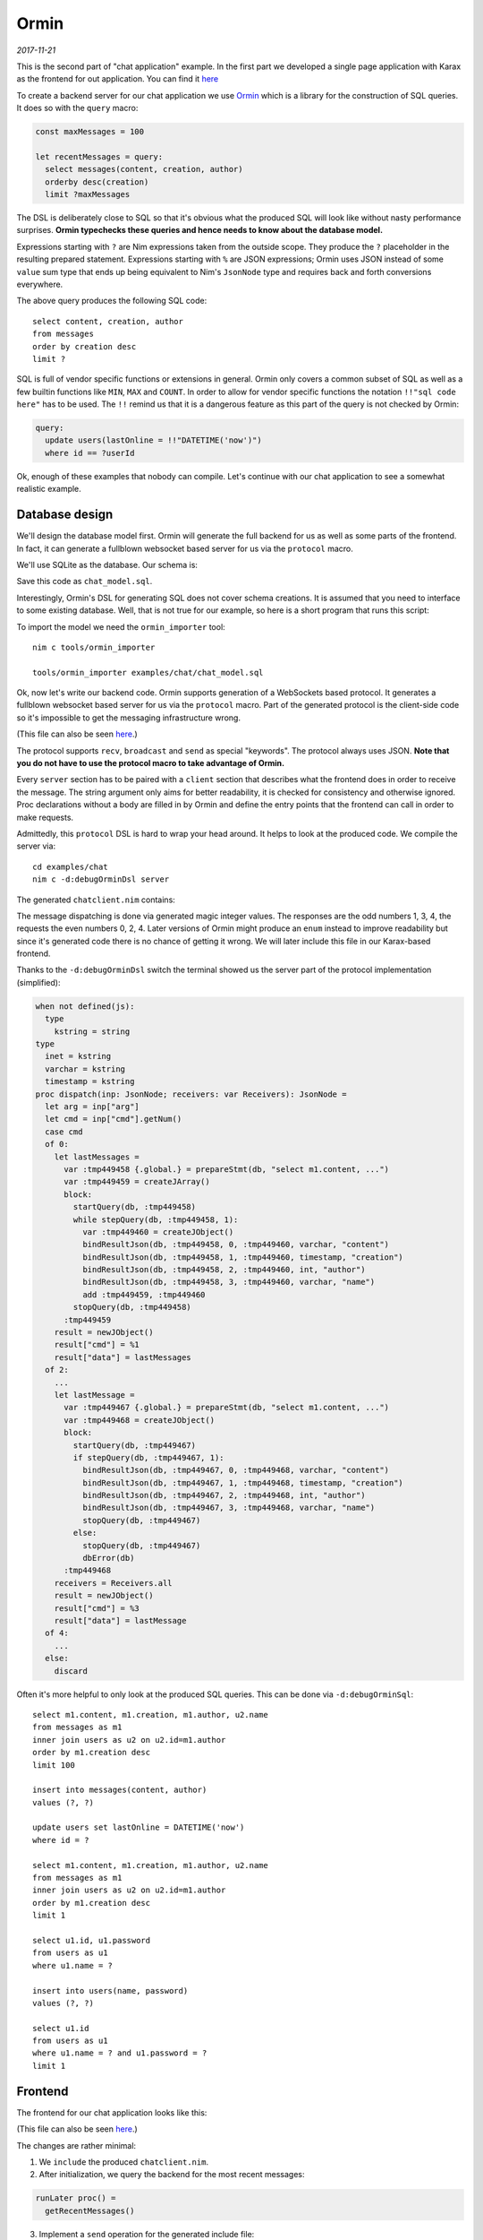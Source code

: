 ==================================
       Ormin
==================================

*2017-11-21*

This is the second part of "chat application" example. In the first part
we developed a single page application with Karax as the frontend for
out application. You can find it `here <https://nim-lang.org/araq/karax.html>`_

To create a backend server for our chat application we use
`Ormin <https://github.com/Araq/ormin>`_ which is a library for the construction
of SQL queries. It does so with the ``query`` macro:

.. code-block:: nim

  const maxMessages = 100

  let recentMessages = query:
    select messages(content, creation, author)
    orderby desc(creation)
    limit ?maxMessages


The DSL is deliberately close to SQL so that it's obvious what the produced
SQL will look like without nasty performance surprises. **Ormin typechecks
these queries and hence needs to know about the database model.**

Expressions starting with ``?`` are Nim expressions taken from the outside
scope. They produce the ``?`` placeholder in the resulting prepared statement.
Expressions starting with ``%`` are JSON expressions; Ormin uses JSON instead
of some ``value`` sum type that ends up being equivalent to Nim's ``JsonNode``
type and requires back and forth conversions everywhere.

The above query produces the following SQL code::

  select content, creation, author
  from messages
  order by creation desc
  limit ?


SQL is full of vendor specific functions or extensions in general. Ormin
only covers a common subset of SQL as well as a few builtin functions
like ``MIN``, ``MAX`` and ``COUNT``. In order to allow for vendor specific
functions the notation ``!!"sql code here"`` has to be used. The ``!!``
remind us that it is a dangerous feature as this part of the query is
not checked by Ormin:

.. code-block:: nim

    query:
      update users(lastOnline = !!"DATETIME('now')")
      where id == ?userId


..
  Another peculiar feature of Ormin is the so called "automatic join
  generation".

Ok, enough of these examples that nobody can compile. Let's continue
with our chat application to see a somewhat realistic example.


Database design
===============

We'll design the database model first. Ormin will generate the full
backend for us as well as some parts of the frontend. In fact, it can
generate a fullblown websocket based server for us via the ``protocol``
macro.


We'll use SQLite as the database. Our schema is:

.. code-block:: sql
   :file: ../ormin/examples/chat/chat_model.sql

Save this code as ``chat_model.sql``.

Interestingly, Ormin's DSL for generating SQL does not cover schema creations.
It is assumed that you need to interface to some existing database. Well, that
is not true for our example, so here is a short program that runs this script:

.. code-block:: nim
   :file: ../ormin/examples/chat/createdb.nim


To import the model we need the ``ormin_importer`` tool::

  nim c tools/ormin_importer

  tools/ormin_importer examples/chat/chat_model.sql

Ok, now let's write our backend code. Ormin supports generation of a WebSockets
based protocol. It generates a fullblown websocket based server for us via the
``protocol`` macro. Part of the generated protocol is the client-side code so it's
impossible to get the messaging infrastructure wrong.

.. code-block:: nim
   :file: ../ormin/examples/chat/server.nim

(This file can also be seen `here <https://github.com/Araq/ormin/blob/master/examples/chat/server.nim>`_.)

The protocol
supports ``recv``, ``broadcast`` and ``send`` as special "keywords". The protocol
always uses JSON. **Note that you do not have to use the protocol macro to take
advantage of Ormin.**

Every ``server`` section has to be paired with a ``client`` section that
describes what the frontend does in order to receive the message. The string argument
only aims for better readability, it is checked for consistency and otherwise ignored.
Proc declarations without a body are filled in by Ormin and define the entry
points that the frontend can call in order to make requests.

Admittedly, this ``protocol`` DSL is hard to wrap your head around.
It helps to look at the produced code. We compile the server via::

  cd examples/chat
  nim c -d:debugOrminDsl server

The generated ``chatclient.nim`` contains:

.. code-block:: nim
   :file: ../ormin/examples/chat/chatclient.nim

The message dispatching is done via generated magic integer values. The responses
are the odd numbers 1, 3, 4, the requests the even numbers 0, 2, 4. Later versions
of Ormin might produce an ``enum`` instead to improve readability but since it's
generated code there is no chance of getting it wrong. We will later include this
file in our Karax-based frontend.

Thanks to the ``-d:debugOrminDsl`` switch the terminal showed us the server part
of the protocol implementation (simplified):


.. code-block:: nim

  when not defined(js):
    type
      kstring = string
  type
    inet = kstring
    varchar = kstring
    timestamp = kstring
  proc dispatch(inp: JsonNode; receivers: var Receivers): JsonNode =
    let arg = inp["arg"]
    let cmd = inp["cmd"].getNum()
    case cmd
    of 0:
      let lastMessages =
        var :tmp449458 {.global.} = prepareStmt(db, "select m1.content, ...")
        var :tmp449459 = createJArray()
        block:
          startQuery(db, :tmp449458)
          while stepQuery(db, :tmp449458, 1):
            var :tmp449460 = createJObject()
            bindResultJson(db, :tmp449458, 0, :tmp449460, varchar, "content")
            bindResultJson(db, :tmp449458, 1, :tmp449460, timestamp, "creation")
            bindResultJson(db, :tmp449458, 2, :tmp449460, int, "author")
            bindResultJson(db, :tmp449458, 3, :tmp449460, varchar, "name")
            add :tmp449459, :tmp449460
          stopQuery(db, :tmp449458)
        :tmp449459
      result = newJObject()
      result["cmd"] = %1
      result["data"] = lastMessages
    of 2:
      ...
      let lastMessage =
        var :tmp449467 {.global.} = prepareStmt(db, "select m1.content, ...")
        var :tmp449468 = createJObject()
        block:
          startQuery(db, :tmp449467)
          if stepQuery(db, :tmp449467, 1):
            bindResultJson(db, :tmp449467, 0, :tmp449468, varchar, "content")
            bindResultJson(db, :tmp449467, 1, :tmp449468, timestamp, "creation")
            bindResultJson(db, :tmp449467, 2, :tmp449468, int, "author")
            bindResultJson(db, :tmp449467, 3, :tmp449468, varchar, "name")
            stopQuery(db, :tmp449467)
          else:
            stopQuery(db, :tmp449467)
            dbError(db)
        :tmp449468
      receivers = Receivers.all
      result = newJObject()
      result["cmd"] = %3
      result["data"] = lastMessage
    of 4:
      ...
    else:
      discard


Often it's more helpful to only look at the produced SQL queries. This
can be done via ``-d:debugOrminSql``::

  select m1.content, m1.creation, m1.author, u2.name
  from messages as m1
  inner join users as u2 on u2.id=m1.author
  order by m1.creation desc
  limit 100

  insert into messages(content, author)
  values (?, ?)

  update users set lastOnline = DATETIME('now')
  where id = ?

  select m1.content, m1.creation, m1.author, u2.name
  from messages as m1
  inner join users as u2 on u2.id=m1.author
  order by m1.creation desc
  limit 1

  select u1.id, u1.password
  from users as u1
  where u1.name = ?

  insert into users(name, password)
  values (?, ?)

  select u1.id
  from users as u1
  where u1.name = ? and u1.password = ?
  limit 1


Frontend
========

The frontend for our chat application looks like this:

.. code-block:: nim
   :file: ../ormin/examples/chat/frontend.nim

(This file can also be seen `here <https://github.com/Araq/ormin/blob/master/examples/chat/frontend.nim>`_.)

The changes are rather minimal:

1. We ``include`` the produced ``chatclient.nim``.

2. After initialization, we query the backend for the most recent messages:

.. code-block:: nim

  runLater proc() =
    getRecentMessages()

3. Implement a ``send`` operation for the generated include file:

.. code-block:: nim

  # here we setup the connection to the server:
  let conn = newWebSocket("ws://localhost:8080", "orminchat")

  proc send(msg: JsonNode) =
    # The Ormin "protocol" requires us to have 'send' implementation.
    conn.send(toJson(msg))


Conclusion
==========

The takeaway from all of this is that a single page application that
talks to a native database backed server via websockets fits in **under
200** lines of Nim code! The code is quite easy to read and modify; it
is typesafe and efficient. The power of an AST based macro system.
